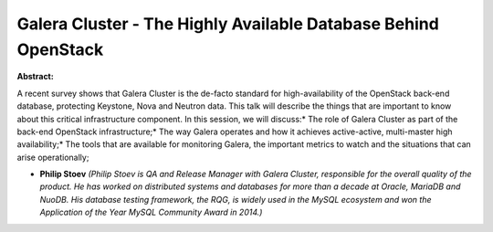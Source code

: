 Galera Cluster - The Highly Available Database Behind OpenStack
~~~~~~~~~~~~~~~~~~~~~~~~~~~~~~~~~~~~~~~~~~~~~~~~~~~~~~~~~~~~~~~

**Abstract:**

A recent survey shows that Galera Cluster is the de-facto standard for high-availability of the OpenStack back-end database, protecting Keystone, Nova and Neutron data. This talk will describe the things that are important to know about this critical infrastructure component. In this session, we will discuss:* The role of Galera Cluster as part of the back-end OpenStack infrastructure;* The way Galera operates and how it achieves active-active, multi-master high availability;* The tools that are available for monitoring Galera, the important metrics to watch and the situations that can arise operationally;


* **Philip Stoev** *(Philip Stoev is QA and Release Manager with Galera Cluster, responsible for the overall quality of the product. He has worked on distributed systems and databases for more than a decade at Oracle, MariaDB and NuoDB. His database testing framework, the RQG, is widely used in the MySQL ecosystem and won the Application of the Year MySQL Community Award in 2014.)*
